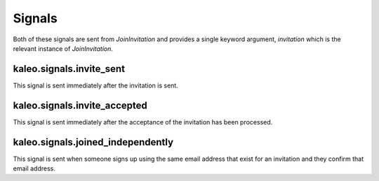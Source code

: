 .. _signals:

Signals
=======

Both of these signals are sent from `JoinInvitation` and provides a
single keyword argument, `invitation` which is the relevant instance
of `JoinInvitation`.


kaleo.signals.invite_sent
^^^^^^^^^^^^^^^^^^^^^^^^^

This signal is sent immediately after the invitation is sent.


kaleo.signals.invite_accepted
^^^^^^^^^^^^^^^^^^^^^^^^^^^^^

This signal is sent immediately after the acceptance of the invitation
has been processed.


kaleo.signals.joined_independently
^^^^^^^^^^^^^^^^^^^^^^^^^^^^^^^^^^

This signal is sent when someone signs up using the same email address
that exist for an invitation and they confirm that email address.
